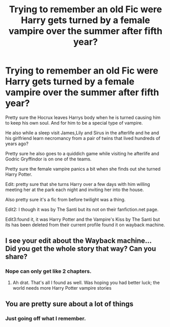 #+TITLE: Trying to remember an old Fic were Harry gets turned by a female vampire over the summer after fifth year?

* Trying to remember an old Fic were Harry gets turned by a female vampire over the summer after fifth year?
:PROPERTIES:
:Author: Call0013
:Score: 7
:DateUnix: 1579192660.0
:DateShort: 2020-Jan-16
:FlairText: What's That Fic?
:END:
Pretty sure the Hocrux leaves Harrys body when he is turned causing him to keep his own soul. And for him to be a special type of vampire.

He also while a sleep visit James,Lily and Sirus in the afterlife and he and his girlfriend learn necromancy from a pair of twins that lived hundreds of years ago?

Pretty sure he also goes to a quiddich game while visiting he afterlife and Godric Gryffindor is on one of the teams.

Pretty sure the female vampire panics a bit when she finds out she turned Harry Potter.

Edit: pretty sure that she turns Harry over a few days with him willing meeting her at the park each night and inviting her into the house.

Also pretty sure it's a fic from before twilight was a thing.

Edit2: I though it was by The Santi but its not on their fanfiction.net page.

Edit3:found it, it was Harry Potter and the Vampire's Kiss by The Santi but its has been deleted from their current profile found it on wayback machine.


** I see your edit about the Wayback machine...\\
Did you get the whole story that way? Can you share?
:PROPERTIES:
:Author: Thomaz588
:Score: 1
:DateUnix: 1579204112.0
:DateShort: 2020-Jan-16
:END:

*** Nope can only get like 2 chapters.
:PROPERTIES:
:Author: Call0013
:Score: 2
:DateUnix: 1579213432.0
:DateShort: 2020-Jan-17
:END:

**** Ah drat. That's all I found as well. Was hoping you had better luck; the world needs more Harry Potter vampire stories
:PROPERTIES:
:Author: Thomaz588
:Score: 5
:DateUnix: 1579213521.0
:DateShort: 2020-Jan-17
:END:


** You are pretty sure about a lot of things
:PROPERTIES:
:Author: ninjaasdf
:Score: 1
:DateUnix: 1579194314.0
:DateShort: 2020-Jan-16
:END:

*** Just going off what I remember.
:PROPERTIES:
:Author: Call0013
:Score: 2
:DateUnix: 1579194452.0
:DateShort: 2020-Jan-16
:END:
